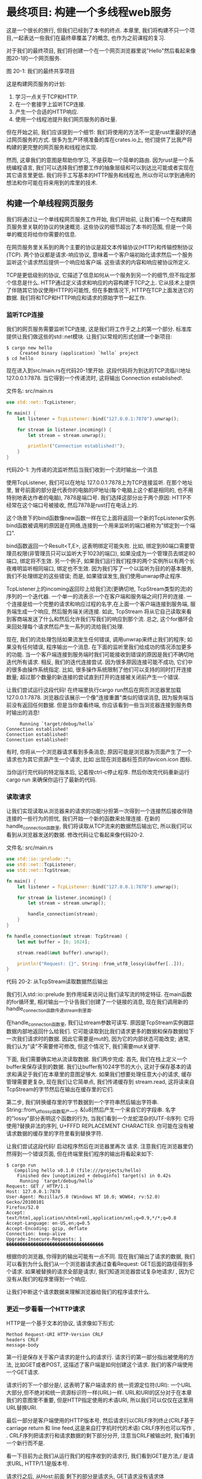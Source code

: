 * 最终项目: 构建一个多线程web服务
这是一个很长的旅行, 但我们已经到了本书的终点. 本章里, 我们将构建不只一个项目,一起表达一些我们在最终章覆盖了的概念, 也作为之前课程的复习.

对于我们的最终项目, 我们将创建一个在一个网页浏览器里说"Hello"然后看起来像图20-1的一个网页服务.

[[https://doc.rust-lang.org/book/img/trpl20-01.png]]
图 20-1: 我们的最终共享项目

这是构建网页服务的计划:
1. 学习一点关于TCP和HTTP.
2. 在一个套接字上监听TCP连接.
3. 产生一个合适的HTTP响应.
4. 使用一个线程池提升我们网页服务的吞吐量.
   
但在开始之前, 我们应该提到一个细节: 我们将使用的方法不一定是rust里最好的通过网页服务的方式. 很多为生产环境准备的库在crates.io上, 他们提供了比我产将构建的更完整的网页服务和线程池实现.

然而, 这章我们的意图是帮助你学习, 不是获取一个简单的路由. 因为rust是一个系统编程语言, 我们可以选择我们想要工作的抽象层级和可以到达比可能或者实现在其它语言里更低. 我们将手工写基本的HTTP服务和线程池, 所以你可以学到通用的想法和你可能在将来用到的库里的技术.

** 构建一个单线程网页服务
我们将通过让一个单线程网页服务工作开始, 我们开始前, 让我们看一个在构建网页服务里关联的协议的快速概览. 这些协议的细节超出了本书的范围, 但是一个简单的概览将给你你需要的信息.

在网页服务里关系到的两个主要的协议是超文本传输协议(HTTP)和传输控制协议(TCP). 两个协议都是请求-响应协议, 意味着一个客户端初始化请求然后一个服务监听这个请求然后提供一个响应给客户端. 这些请求的内容和响应被协议所定义.

TCP是更低级别的协议, 它描述了信息如何从一个服务到另一个的细节,但不指定那个信息是什么. HTTP通过定义请求和响应的内容构建于TCP之上. 它从技术上提供了伴随其它协议使用HTTP的可能性, 但在多数情况下, HTTP在TCP上面发送它的数据. 我们将和TCP和HTTP响应和请求的原始字节一起工作.

*** 监听TCP连接
我们的网页服务需要监听TCP连接, 这是我们将工作于之上的第一个部分. 标准库提供让我们做这些的std::net模块. 让我们以常规的形式创建一个新项目:
#+begin_src shell
$ cargo new hello
     Created binary (application) `hello` project
$ cd hello
#+end_src

现在进入到src/main.rs在代码20-1里开始. 这段代码将为到达的TCP流临川地址 127.0.0.1:7878. 当它得到一个传递流时, 这将输出 Connection established!.

文件名: src/main.rs
#+begin_src rust
use std::net::TcpListener;

fn main() {
    let listener = TcpListener::bind("127.0.0.1:7878").unwrap();

    for stream in listener.incoming() {
        let stream = stream.unwrap();

        println!("Connection established!");
    }
}
#+end_src
代码20-1: 为传递的流监听然后当我们收到一个流时输出一个消息

使用TcpListener, 我们可以在地址 127.0.0.1:7878上为TCP连接监听. 在那个地址里, 冒号前面的部分是代表你的电脑的IP地址(每个电脑上这个都是相同的, 也不用特别地表达作者的电脑), 7878是端口号. 我们选择这部分出于两个原因: HTTP不经常在这个端口号被接收, 然后7878是rust打在电话上的.

这个场景下的bind函数像new函数一样在它上面将返回一个新的TcpListener实例. bind函数被调用的原因是在网络,连接到一个用来监听的端口被称为"绑定到一个端口".

bind函数返回一个Result<T,E>, 这表明绑定可能失败. 比如, 绑定到80端口需要管理员权限(非管理员只可以监听大于1023的端口), 如果没成为一个管理员去绑定80端口, 绑定将不生效. 另一个例子, 如果我们运行我们程序的两个实例所以有两个长夜难明监听相同端口, 绑定也不生效. 因为我们写了一个以监听为目的的基本服务, 我们不处理绑定的这些错误; 而是, 如果错误发生,我们使用unwrap停止程序.

TcpListener上的incoming返回珍上给我们流(更确切地, TcpStream类型的流)的序列的一个迭代器. 一个单一的流表示一个在客户端和服务端之间打开的连接. 一个连接是给一个完整的请求和响应过程的名字,在上面一个客户端连接到服务端, 服务端生成一个响应, 然后服务端关闭连接. 如此, TcpStream 将从它自己读取来看到客商端发送了什么和然后允许我们写我们的响应到那个流. 总之, 这个for循环会来回处理每个请求然后产生一系列的流给我们处理.

现在, 我们的流处理包括如果流发生任何错误, 调用unwrap来终止我们的程序; 如果没有任何错误, 程序输出一个消息. 在下面的监听里我们给成功的情况添加更多的功能. 当一个客户端连接到服务端时我们可能接收到错误的原因是我们不确切地迭代所有请求. 相反, 我们的迭代连接尝试. 因为很多原因连接可能不成功, 它们中的很多由操作系统指定. 比如, 很多操作系统限制了他们可以支持的同时打开连接数量; 超过那个数量的新连接的尝试直到打开的连接被关闭前产生一个错误.

让我们尝试运行这段代码! 在终端里执行cargo run然后在网页浏览器里加载 127.0.0.1:7878. 浏览器应该展示一个像"连接重置"类似的错误消息, 因为服务端当前没有返回任何数据. 但是当你查看终端, 你应该看到一些当浏览器连接到服务商时输出的消息!
#+begin_src
     Running `target/debug/hello`
Connection established!
Connection established!
Connection established!
#+end_src

有时, 你将从一个浏览器请求看到多条消息; 原因可能是浏览器为页面产生了一个请求也为其它资源产生一个请求, 比如 出现在浏览器标签页的favicon.icon 图标.

当你运行完代码的特定版本后, 记着按ctrl-c停止程序. 然后你改完代码重新运行 cargo run 来确保你运行了最新的代码.

*** 读取请求
让我们实现读取从浏览器来的请求的功能!分担第一次得到一个连接然后接收伴随连接的一些行为的担忧, 我们开始一个新的函数来处理连接. 在新的handle_connection函数里, 我们将读取从TCP流来的数据然后输出它, 所以我们可以看到从浏览器发送的数据. 修改代码让它看起来像代码20-2.

文件名: src/main.rs
#+begin_src rust
use std::io::prelude::*;
use std::net::TcpListener;
use std::net::TcpStream;

fn main() {
    let listener = TcpListener::bind("127.0.0.1:7878").unwrap();

    for stream in listener.incoming() {
        let stream = stream.unwrap();

        handle_connection(stream);
    }
}

fn handle_connection(mut stream: TcpStream) {
    let mut buffer = [0; 1024];

    stream.read(&mut buffer).unwrap();

    println!("Request: {}", String::from_utf8_lossy(&buffer[..]));
}
#+end_src
代码 20-2: 从TcpStream读取数据然后输出

我们引入std::io::prelude 到作用域来访问让我们读写流的特定特征. 在main函数的for循环里, 相对输出一个讣告我们创建了一个链接的消息, 现在我们调用新的handle_connection函数传递stream到里面.

在handle_connection函数里, 我们让stream参数可读写. 原因是TcpStream实例跟踪数据内部地返回什么给我们. 它可能读取到比我们请求更多的数据和保存数据给下一次我们请求时的数据. 因此它需要是mut的, 因为它的内部状态可能改变; 通常, 我们认为"读"不需要修可修改, 但这个情况下, 我们需要mut关键字.

下面, 我们需要确实地从流读取数据. 我们两步完成: 首先, 我们在栈上定义一个buffer来保存读到的数据. 我们让buffer有1024字节的大小, 这对于保存基本的请求和满足于我们在本章里的意图足够大. 如果我们想要处理任意大小的请求, 缓存管理需要更复杂, 现在我们让它简单点, 我们传递缓存到 stream.read, 这将读来自TcpStream的字节然后在输出在缓存里的它们.

第二步, 我们转换缓存里的字节数据到一个字符串然后输出字符串. String::from_utf_lossy函数萄产一个 &[u8]然后产生一个来自它的字段串. 名字的"lossy"部分表明这个函数的行为, 当我们看到一个龙蛇混杂的UTF-8序列: 它将使用?替换非法的序列, U+FFFD REPLACEMENT CHARACTER. 你可能在没有被请求数据的缓存里的字符里看到替换字符.

让我们尝试这段代码! 启动程序然后在浏览器里再次 请求. 注意我们在浏览器里仍然得到一个错误页面, 但在终端里我们程序的输出将看起来如下:

#+begin_src shell
$ cargo run
   Compiling hello v0.1.0 (file:///projects/hello)
    Finished dev [unoptimized + debuginfo] target(s) in 0.42s
     Running `target/debug/hello`
Request: GET / HTTP/1.1
Host: 127.0.0.1:7878
User-Agent: Mozilla/5.0 (Windows NT 10.0; WOW64; rv:52.0) Gecko/20100101
Firefox/52.0
Accept: text/html,application/xhtml+xml,application/xml;q=0.9,*/*;q=0.8
Accept-Language: en-US,en;q=0.5
Accept-Encoding: gzip, deflate
Connection: keep-alive
Upgrade-Insecure-Requests: 1
������������������������������������
#+end_src

根据你的浏览器, 你得到的输出可能有一点不同. 现在我们输出了请求的数据, 我们可以看到为什么我们从一个浏览器请求通过查看Request: GET后面的路径得到多个请求. 如果被替换的请求全部是请求/, 我们知道浏览器尝试复杂地请求/ , 因为它没有从我们的程序里得到一个响应.

让我们中断这个请求数据来理解浏览器给我们的程序请求什么.

*** 更近一步看看一个HTTP请求
HTTP是一个基于文本的协议, 请求像如下形式:
#+begin_src
Method Request-URI HTTP-Version CRLF
headers CRLF
message-body
#+end_src

第一行是保存关于客户请求的是什么的请求行. 请求行的第一部分指出被使用的方法, 比如GET或者POST, 这描述了客户端是如何创建这个请求. 我们的客户端使用一个GET请求.

请求行的下一个部分是/, 这表明了客户端请求的 统一资源定位符(URI): 一个URL大部分,但不绝对和统一资源标识符一样(URL)一样. URL和URI的区分对于在本章我们的意图里不重要, 但是HTTP指定使用的术语URI, 所以我们可以仅仅在这里用URL替换URI.

最后一部分是客户端使用的HTTP版本号, 然后请求行以CRLF序列终止(CRLF基于carriage return 和 line feed,这是来自打字机时代的术语) CRLF序列也可以写作 \r\n, \r是一个回车然后\n是一个换行. CRLF序列把请求行和请求数据的剩下部分分开, 注意当CRLF被输出时, 我们看到一个新行而不是\r\n.

看一下目前为止我们从运行我们的程序收到的请求行, 我们看到GET是方法,/ 是请求URL, HTTP/1.1是版本号.

请求行之后, 从Host:前面 剩下的部分是请求头, GET请求没有请求体

尝试从不同浏览器请求或者请求一个不同的地址, 比如 127.0.0.1:7878/test, 来看看请求数据如何变化.

现在我们知道了浏览器请求的是什么, 让我们发送一些数据回去!

*** 写一个响应
现在我们将实现在响应里发送数据到客户请求. 响应有如下的格式:
#+begin_src
HTTP-Version Status-Code Reason-Phrase CRLF
headers CRLF
message-body
#+end_src

第一行是包含在响应里使用的HTTP版本, 一个总结请求的结果的数字状态码, 和一个提供状态码的文本描述的短语的状态行. 在CRLF序列后面是所有的响应头, 另外的
CRLF序列和响应体.

这是一个使用HTTP版本1.1 和200状态码, OK原因短语,没有响应头也没有响应体的示例响应.:
#+begin_src
HTTP/1.1 200 OK\r\n\r\n
#+end_src

状态码200是标准成功响应. 文本是最小化的HTTP响应. 让我们把这个作为我们的来自handle_connection函数的成功响应写到流里面, 移除了输出请求o发所的println! 然后替换为在代码2-03里的代码.

文件名: src/main.rs
#+begin_src rust
use std::io::prelude::*;
use std::net::TcpListener;
use std::net::TcpStream;

fn main() {
    let listener = TcpListener::bind("127.0.0.1:7878").unwrap();

    for stream in listener.incoming() {
        let stream = stream.unwrap();

        handle_connection(stream);
    }
}

fn handle_connection(mut stream: TcpStream) {
    let mut buffer = [0; 1024];

    stream.read(&mut buffer).unwrap();

    let response = "HTTP/1.1 200 OK\r\n\r\n";

    stream.write(response.as_bytes()).unwrap();
    stream.flush().unwrap();
}
#+end_src
代码 20-3: 写一个简单的成功HTTP响应到流

第一行定义保存成功消息数据的response变量. 然后我们调用response上的as_bytes转化字符串数据为字节. stream上的write方法接收一个&[u8]然后直接地发送这些字节到连接.

因为write操作可能失败, 我人产使用像之前一样的任何错误上的unwrap. 在一个真实的应用里, 你应该在这里添加错误处理. 最终, flush将等待和阻止程序继续, 至到所有字节被写入连接; TcpStream 包含一个内部的缓存来最小化调用到操作系统里.

有了这些修改, 让我们运行我们的代码, 然后生成一个讲求. 我们不再输出任何数据到终端, 所以我们将看不到任何从Cargo来的输出. 然后我们在一个网页浏览器里加载 127.0.0.1:7878, 你应该得到一个空白,而不是一个错误. 我们硬编码了请求和响应!

*** 返回真实的HTML
让我们实现功能来返回比空白页更多. 创建一个新文件, hello.html, 在你项目的根目录, 不在src目录. 你可以放任何你想要的HTML; 代码20-4 展示一个可能.

文件名: hello.html
#+begin_src html
<!DOCTYPE html>
<html lang="en">
  <head>
    <meta charset="utf-8">
    <title>Hello!</title>
  </head>
  <body>
    <h1>Hello!</h1>
    <p>Hi from Rust</p>
  </body>
</html>
#+end_src
代码 20-4: 一个简单的HTML文件来在响应里返回

这是一个有标题有一些文本的最小HTML5文档. 当接收到一个请求时从服务端返回这个. 我们将修改handle_connection如代码20-5里来读取HTML文件, 作为响应体添加到响应, 然后发送它.

文件名: src/main.rs
#+begin_src rust
use std::fs;
// --snip--

use std::io::prelude::*;
use std::net::TcpListener;
use std::net::TcpStream;

fn main() {
    let listener = TcpListener::bind("127.0.0.1:7878").unwrap();

    for stream in listener.incoming() {
        let stream = stream.unwrap();

        handle_connection(stream);
    }
}

fn handle_connection(mut stream: TcpStream) {
    let mut buffer = [0; 1024];
    stream.read(&mut buffer).unwrap();

    let contents = fs::read_to_string("hello.html").unwrap();

    let response = format!(
        "HTTP/1.1 200 OK\r\nContent-Length: {}\r\n\r\n{}",
        contents.len(),
        contents
    );

    stream.write(response.as_bytes()).unwrap();
    stream.flush().unwrap();
}
#+end_src
代码 20-5: 发送hello.html的内容作为响应体

我们在顶部添加一行来引入标准库的文件系统模块到作用域. 用来读取文件内容到一个字符串的代码应该看起来相似; 我们在12章里当我们读取一个文件的内容给我们的在12-4里的I/O项目时使用的.

下面, 我们使用 format! 来添加文件内容作为成功响应的主体. 确保一个有效的HTTP响应, 我们添加 COnent-Length头, 它是我们响应体大小的尺寸设置, 这个情况下是hello.html文本的大小.

使用cargo run运行这段代码然后在你的浏览器里加载 127.0.0.1:7878; 你应该看到你的HTML被渲染!

现在, 我们忽略了在buffer里的请求数据然后只无条件地发送回html文件的内容. 意味着如果在你的浏览器里请求127.0.0.1:7878/something-else, 你也将得到相同的HTML响应. 我们的服务非常有限不是大多数网页浏览器做的那样. 我们想根据请求自定义响应然后发送HTML文件给一个形式良好的/ 请求.

*** 验证请求有选择性地响应
现在, 不管客户端请求的是什么我们的网页服务将返回在文件里的HTML. 让我们添加检查t济器正在请求/之后返回HTML文件然后如果浏览器请求其它的返回一个错误的功能. 实现这个, 我们需要修改 handle_connection如代码20-6. 新代码检查接收到的请求内容和我们知道的一个请求是/看起来像什么然后添加if和else块来分别响应.

文件名: src/main.rs
#+begin_src rust
use std::fs;
use std::io::prelude::*;
use std::net::TcpListener;
use std::net::TcpStream;

fn main() {
    let listener = TcpListener::bind("127.0.0.1:7878").unwrap();

    for stream in listener.incoming() {
        let stream = stream.unwrap();

        handle_connection(stream);
    }
}

// --snip--

fn handle_connection(mut stream: TcpStream) {
    let mut buffer = [0; 1024];
    stream.read(&mut buffer).unwrap();

    let get = b"GET / HTTP/1.1\r\n";

    if buffer.starts_with(get) {
        let contents = fs::read_to_string("hello.html").unwrap();

        let response = format!(
            "HTTP/1.1 200 OK\r\nContent-Length: {}\r\n\r\n{}",
            contents.len(),
            contents
        );

        stream.write(response.as_bytes()).unwrap();
        stream.flush().unwrap();
    } else {
        // some other request
    }
}
#+end_src
代码20-6: 匹配请求然后处理请求到/不同于其它的请求

首先, 我们硬编码用来请求的正确数据到get变量. 因为我们读取原始字节到缓存里, 我们通过在内容数据的开头添加一个b""字节语法转化get到一个字节字符串. 然后我们检查buffer是否开始于在get里的字节, 如果是, 我们收到一个格式良好的到/的请求, 这是成功的情况我们在if块里处理, 返回我们的HTML文本的内容.

如果buffer没有以在get里的字节开始, 它意味着我们收到一些其它的请求. 我们将在一个需要返回给所有其它请求的时候添加代码到else块.

运行现在的代码然后请求 127.0.0.1:7878; 你应该得到在 hello.html里的HTML. 如果你请求其它的, 比如 127.0.0.1:7878/something-else,你应该得到一个像当在20-1和20-2里的代码运行看到的那样得到一个连接错误.

现在让我们添加在20-7里的代码到else块来返回一个带有状态码404的响应, 这标志着请求的内容没找到. 我们也将返回一个HTML来渲染一个页面来在浏览器里, 指示响应终结于用户.

文件名: src/main.rs
#+begin_src rust
use std::fs;
use std::io::prelude::*;
use std::net::TcpListener;
use std::net::TcpStream;

fn main() {
    let listener = TcpListener::bind("127.0.0.1:7878").unwrap();

    for stream in listener.incoming() {
        let stream = stream.unwrap();

        handle_connection(stream);
    }
}

fn handle_connection(mut stream: TcpStream) {
    let mut buffer = [0; 1024];
    stream.read(&mut buffer).unwrap();

    let get = b"GET / HTTP/1.1\r\n";

    if buffer.starts_with(get) {
        let contents = fs::read_to_string("hello.html").unwrap();

        let response = format!(
            "HTTP/1.1 200 OK\r\nContent-Length: {}\r\n\r\n{}",
            contents.len(),
            contents
        );

        stream.write(response.as_bytes()).unwrap();
        stream.flush().unwrap();
    // --snip--
    } else {
        let status_line = "HTTP/1.1 404 NOT FOUND";
        let contents = fs::read_to_string("404.html").unwrap();

        let response = format!(
            "{}\r\nContent-Length: {}\r\n\r\n{}",
            status_line,
            contents.len(),
            contents
        );

        stream.write(response.as_bytes()).unwrap();
        stream.flush().unwrap();
    }
}
#+end_src
代码 20-7: 如果请求其它的, 响应状态码 404和一个错误页

这里, 我们的哪个方法一个带有状态码404的状态和原因短语NOT FOUND.响应体将是在文件 404.html里的HTML. 你将需要给错误页创建一个 404.html文件临近hello.html, 再次随意使用你想要的任何HTML或者使用一个在20-8里的示例HTML.

文件名: 404.html
#+begin_src html
<!DOCTYPE html>
<html lang="en">
  <head>
    <meta charset="utf-8">
    <title>Hello!</title>
  </head>
  <body>
    <h1>Oops!</h1>
    <p>Sorry, I don't know what you're asking for.</p>
  </body>
</html>
#+end_src
代码 20-8: 随着404响应发送回去的页面的简单内容

有了这些修改, 再次运行你的服务. 请求 127.0.0.1:7878 应该返回 hello.html的内容, 然后其它的请求, 像127.0.0.1:7078/foo,将返回 404.html里的错误HTML.

*** 一点重构
现在,if和else块有了很多的重复: 他们都读取文件然后写文件的内容到流里. 唯一的不同是状态行和文件名. 把这些不同放到将赋值状态行的值和文件名到变量里的if和else里让代码更加简洁; 然后我们可以无条件地使用这些在代码里的变量来读取文件然后写响应. 代码20-9 展示了替换大的if和else块的结果代码.

文件名: src/main.rs
#+begin_src rust
use std::fs;
use std::io::prelude::*;
use std::net::TcpListener;
use std::net::TcpStream;

fn main() {
    let listener = TcpListener::bind("127.0.0.1:7878").unwrap();

    for stream in listener.incoming() {
        let stream = stream.unwrap();

        handle_connection(stream);
    }
}

// --snip--

fn handle_connection(mut stream: TcpStream) {
    // --snip--

    let mut buffer = [0; 1024];
    stream.read(&mut buffer).unwrap();

    let get = b"GET / HTTP/1.1\r\n";

    let (status_line, filename) = if buffer.starts_with(get) {
        ("HTTP/1.1 200 OK", "hello.html")
    } else {
        ("HTTP/1.1 404 NOT FOUND", "404.html")
    };

    let contents = fs::read_to_string(filename).unwrap();

    let response = format!(
        "{}\r\nContent-Length: {}\r\n\r\n{}",
        status_line,
        contents.len(),
        contents
    );

    stream.write(response.as_bytes()).unwrap();
    stream.flush().unwrap();
}
#+end_src
代码 20-6: 重构if和else块来只包含区别于两种情况的代码

现在 if和else块只在一个元组里给状态行和文件名返回合适的值; 然后我们使用一个在let语句里的模式解构赋值这些变量到 status_line和filename, 就像在18章讨论的.

先前的重复代码布下在if和else块外面和使用statue_line和filename变量. 这让它更容易看到两种情况下的不同, 而且它意味着如果我们想要修改文件如果读和响应写操作如何工作我们只需要一个地y主来修改代码. 在20-9里的代码的行为将和在20-8里的一样.

现在, 通过一个使用一个内容的页面响应一个请求和使用404响应其它请求的rust代码的接近40行里我们有了一个简单的网页服务.

现在, 我们的服务运行在一个章线程里, 意味着它在一个时间只能服务一个请求. 通过模拟相同的慢请求让我们解释那如果可能是一个问题. 然后我们将修正它让我们的服务可以一次处理多个请求.


** 转化我们的单线程服务为多线程服务
现在, 服务将交替地处理每个请求, 意味至到第一个请求处理完它将不处理第二个连接. 如果服务接收到越来越多的请求, 这种执行将越来越不理想. 如果服务接收到一个需要长时间处理的请求, 后面的序列至到长请求完成必须一直等待, 即使新请求可以被很快处理. 这们将需要修正这里, 但首先, 我们将看实际的问题.

*** 在当前的服务实现上模拟一个慢请求
我们将看到在我们当前服务的实现里, 一个缓慢的处理讲求可以如何影响其它请求. 代码20-10 实现了伴随模拟将导致在响应前服务器睡眠5秒的慢响应的一个处理请求的实现.

文件名: src/main.rs
#+begin_src rust
use std::fs;
use std::io::prelude::*;
use std::net::TcpListener;
use std::net::TcpStream;
use std::thread;
use std::time::Duration;
// --snip--

fn main() {
    let listener = TcpListener::bind("127.0.0.1:7878").unwrap();

    for stream in listener.incoming() {
        let stream = stream.unwrap();

        handle_connection(stream);
    }
}

fn handle_connection(mut stream: TcpStream) {
    // --snip--

    let mut buffer = [0; 1024];
    stream.read(&mut buffer).unwrap();

    let get = b"GET / HTTP/1.1\r\n";
    let sleep = b"GET /sleep HTTP/1.1\r\n";

    let (status_line, filename) = if buffer.starts_with(get) {
        ("HTTP/1.1 200 OK", "hello.html")
    } else if buffer.starts_with(sleep) {
        thread::sleep(Duration::from_secs(5));
        ("HTTP/1.1 200 OK", "hello.html")
    } else {
        ("HTTP/1.1 404 NOT FOUND", "404.html")
    };

    // --snip--

    let contents = fs::read_to_string(filename).unwrap();

    let response = format!(
        "{}\r\nContent-Length: {}\r\n\r\n{}",
        status_line,
        contents.len(),
        contents
    );

    stream.write(response.as_bytes()).unwrap();
    stream.flush().unwrap();
}
#+end_src
代码20-10: 通过认识/睡眠和睡眠5秒模拟一个慢请求

这段代码有点乱, 但对于模拟意图足够了. 我们创建了第二个请求 slepp, 我们的服务承认的这些数据, 我们在if块后面添加一个else if来检查请求. 当那个请求被接收到时, 服务将在渲染成功的HTML页面前睡眠5秒.

你可以看到我们的服务是如果的基础: 真实的库将以更简洁的方式处理多个请求的识别!

使用cargo run开始服务, 然后打开两个浏览器窗口: 一个 http:127.0.0.1:7878/ 另一个 http://127.0.0.1:7878/sleep. 如是你进入/ URL 几分钟, 像之前一样, 你将看到它很快响应. 但如果进入 /sleep 然后加载/ , 你将看在加载前到至到sleep睡眠完整的5秒后 / 将等待.

我们可以修改我们的网页浏览器如何工作有多种方式在慢请求的后面来避免更多的后台请求; 我们将实现的一种是线程池.

*** 使用线程池提升吞吐量
一个线程池是等待和准备处理任务的交互线程的组. 当程序接收到一个新的任务, 它分配在池里的一个线程给任务, 然后那个线程处理任务. 当第一个线程在处理的时候,在池里剩下的线程可以用来处理其它进入的任务. 当第一个线程处理完它的任务, 它被返回到空闲线程池里, 准备处理新任务. 一个线程池允许你处理当前的连接, 增加你的服务的吞吐.

我们将限制在池里的线程数量为小一点的数来阻止拒绝服务攻击(Dos); 如果当它进来时我们让我们的程序给每个请求创建一个绪中, 某人通过使用所有服务资源和消磨请求的处理干净,发起1千万个请求到我们的服务将是一场洗劫.

与其无限的线程, 我们将有一个在池里的线程的固定数量. 当请求到来时, 它们将被发送到池里处理. 池将保留一个传入请求的序列. 池里的每个线程将从序列里弹出一个请求, 处理讲求, 然后询问请求其它的请求. 有了这个设计, 我们可以并发处理N个请求, 这里N是线程的数量. 如果每个线程响应一个长运行的请求, 后面的请求可以依然保留在序列里, 但我们增加了前到达那个点我们可以处理的长请求的数量.

这个技术只是提升网页服务的吞吐的很多方式中的一种. 你可能看到的其它方式是 fork/join 模式和单线程  I/O 模型, 如果你对这个主题感兴趣, 你可以读更多关于其它方案然后尝试在rust里实现它们; 有了一个像rust一样的低级别语言, 所有这些选项都可以实现.

我们开始实现一个线程池之前, 让我们讨论使用线程池应该看起来像什么. 当你尝试设计代码, 首先写客户接口有助于你的设计. 写代码的API让它以你想要调用它的方式组织代码; 然后实现在那个结构里的功能而不是实现功能然后设计公共API.

和在12章里的项目里我们如何使用测试驱动开始相似, 在这里,我们将使用编译驱开发. 我们将写调用我们想要的函数的代码, 然后我们将看到来自编译器的错误来决定下面我们将要修改什么来让代码工作.

*** 如果我们可以为每个请求创建一个线程的代码结构
首先, 让我们解释如果它为每个连接创建一个新的线程我们的代码可能看起来像什么. 像之前一样, 因为有潜在的创建一个不限的线程数, 所以这不是我们的最终项目, 但它是一个开始点. 代码20-11展示了让main创建一个新线程来处理每个在for循环里的流的修改.

文件名: src/main.rs
#+begin_src rust
use std::fs;
use std::io::prelude::*;
use std::net::TcpListener;
use std::net::TcpStream;
use std::thread;
use std::time::Duration;

fn main() {
    let listener = TcpListener::bind("127.0.0.1:7878").unwrap();

    for stream in listener.incoming() {
        let stream = stream.unwrap();

        thread::spawn(|| {
            handle_connection(stream);
        });
    }
}

fn handle_connection(mut stream: TcpStream) {
    let mut buffer = [0; 1024];
    stream.read(&mut buffer).unwrap();

    let get = b"GET / HTTP/1.1\r\n";
    let sleep = b"GET /sleep HTTP/1.1\r\n";

    let (status_line, filename) = if buffer.starts_with(get) {
        ("HTTP/1.1 200 OK", "hello.html")
    } else if buffer.starts_with(sleep) {
        thread::sleep(Duration::from_secs(5));
        ("HTTP/1.1 200 OK", "hello.html")
    } else {
        ("HTTP/1.1 404 NOT FOUND", "404.html")
    };

    let contents = fs::read_to_string(filename).unwrap();

    let response = format!(
        "{}\r\nContent-Length: {}\r\n\r\n{}",
        status_line,
        contents.len(),
        contents
    );

    stream.write(response.as_bytes()).unwrap();
    stream.flush().unwrap();
}
#+end_src
代码 20-11: 给每个流创建一个新线程

就像在16章里学到的, thread::spawn 将创建一个新线程然后在新线程里运行在必包里的代码. 如果你运行这段代码然后在你的浏览器里加载 /sleep ,然后在另外的浏览器标签加载 /, 你将确实地看到请求/ 不需要等待 /sleep完成. 但就像我们提到的, 这最终会压倒系统, 因为你没有限制的创建新线程.

*** 为有限的线程数量创造相似的接口
我们想要我们的线程池以一种相似的, 熟悉的方式工作以从线程到线程池切换不需要更大的使用我们API的代码修改. 代码20-12 展示了给我们想使用来代码thread::spawn的ThraedPool结构的假想定义.

文件名: src/main.rs
#+begin_src rust
use std::fs;
use std::io::prelude::*;
use std::net::TcpListener;
use std::net::TcpStream;
use std::thread;
use std::time::Duration;

fn main() {
    let listener = TcpListener::bind("127.0.0.1:7878").unwrap();
    let pool = ThreadPool::new(4);

    for stream in listener.incoming() {
        let stream = stream.unwrap();

        pool.execute(|| {
            handle_connection(stream);
        });
    }
}

fn handle_connection(mut stream: TcpStream) {
    let mut buffer = [0; 1024];
    stream.read(&mut buffer).unwrap();

    let get = b"GET / HTTP/1.1\r\n";
    let sleep = b"GET /sleep HTTP/1.1\r\n";

    let (status_line, filename) = if buffer.starts_with(get) {
        ("HTTP/1.1 200 OK", "hello.html")
    } else if buffer.starts_with(sleep) {
        thread::sleep(Duration::from_secs(5));
        ("HTTP/1.1 200 OK", "hello.html")
    } else {
        ("HTTP/1.1 404 NOT FOUND", "404.html")
    };

    let contents = fs::read_to_string(filename).unwrap();

    let response = format!(
        "{}\r\nContent-Length: {}\r\n\r\n{}",
        status_line,
        contents.len(),
        contents
    );

    stream.write(response.as_bytes()).unwrap();
    stream.flush().unwrap();
}
#+end_src
代码 20-12: 一个理想的 ThreadPool接口

我们使用ThreadPool::new来创建带有可配置的线程数量的新线程池, 在这个情况下. 然后, 在for循环里, pool.execute 有和在它里接收一个线程将为每个流运行的必包的thread::spawn相似的接口. 我们需要实现pool.execute来让它接收必包然后把它给到池里的一个线程来运行. 这段代码将编译不了,但我们将尝试所以编译器可以指导我们如何修正它.

*** 使用编译器驱动开发结构线程池结构体
修改代码20-12到src/main.rs里, 然后让我们使用来自 cargo check的编译器错误驱动我们的开发, 这是我们得到的第一个错误:
#+begin_src shell
$ cargo check
    Checking hello v0.1.0 (file:///projects/hello)
error[E0433]: failed to resolve: use of undeclared type `ThreadPool`
  --> src/main.rs:10:16
   |
10 |     let pool = ThreadPool::new(4);
   |                ^^^^^^^^^^ use of undeclared type `ThreadPool`

For more information about this error, try `rustc --explain E0433`.
error: could not compile `hello` due to previous error
#+end_src

很好! 这个错误告诉我们我们需要一个ThreadPool类型或者模块. 我们的ThreadPool实现将被各种运行我们网页服务所依赖. 所以, 让我们切换到来自二进制库的hello库到库crate来保存我们的ThreadPool实现. 我们修改到普通库以后, 我们也可以 使用线程池使用分开的线程库给我们想要做的每个工作, 不只是给网页请求.

创建一个包含如下的 src/lib.rs, 它是我们现在可以有的ThreadPool结构体的最简单的定义:

文件名: src/lib.rs
#+begin_src rust
pub struct ThreadPool;
#+end_src

然后我们创建一个新的目录, src/bin, 然后移动在src/main.rs里的根库到 src/bin/main.rs, 做这些将让普通库成为在hello 目录里的基础库; 我们也可以通过 cargo run 运行在src/bin/main.rs里的二进制, 移动完 main.rs文件以后, 编辑它通过添加如下代码到 src/bin/main.rs里顶部引入普通库然后引入ThreadPool到作用域:

文件名: src/bin/main.rs
#+begin_src rust
use hello::ThreadPool;
use std::fs;
use std::io::prelude::*;
use std::net::TcpListener;
use std::net::TcpStream;
use std::thread;
use std::time::Duration;

fn main() {
    let listener = TcpListener::bind("127.0.0.1:7878").unwrap();
    let pool = ThreadPool::new(4);

    for stream in listener.incoming() {
        let stream = stream.unwrap();

        pool.execute(|| {
            handle_connection(stream);
        });
    }
}

fn handle_connection(mut stream: TcpStream) {
    let mut buffer = [0; 1024];
    stream.read(&mut buffer).unwrap();

    let get = b"GET / HTTP/1.1\r\n";
    let sleep = b"GET /sleep HTTP/1.1\r\n";

    let (status_line, filename) = if buffer.starts_with(get) {
        ("HTTP/1.1 200 OK", "hello.html")
    } else if buffer.starts_with(sleep) {
        thread::sleep(Duration::from_secs(5));
        ("HTTP/1.1 200 OK", "hello.html")
    } else {
        ("HTTP/1.1 404 NOT FOUND", "404.html")
    };

    let contents = fs::read_to_string(filename).unwrap();

    let response = format!(
        "{}\r\nContent-Length: {}\r\n\r\n{}",
        status_line,
        contents.len(),
        contents
    );

    stream.write(response.as_bytes()).unwrap();
    stream.flush().unwrap();
}
#+end_src

这段代码仍然不工作, 但让我们再次检查来得到我们需要定位的下面错误:
#+begin_src shell
$ cargo check
    Checking hello v0.1.0 (file:///projects/hello)
error[E0599]: no function or associated item named `new` found for struct `ThreadPool` in the current scope
  --> src/bin/main.rs:11:28
   |
11 |     let pool = ThreadPool::new(4);
   |                            ^^^ function or associated item not found in `ThreadPool`

For more information about this error, try `rustc --explain E0599`.
error: could not compile `hello` due to previous error
#+end_src

这个错误指出下面我们需要给ThreadPool创建一个关联函数new. 我们也知道new需要接收可以接收4作为一个参数的一个参数然后应该返回一个ThreadPool实例. 让我们实现将有这些特征的最简单的newo孟尝君:

文件名: src/lib.rs
#+begin_src rust
pub struct ThreadPool;

impl ThreadPool {
    pub fn new(size: usize) -> ThreadPool {
        ThreadPool
    }
}
#+end_src

我们选择 usize作为size参数的类型, 因为我们知道线程的一个负数量不产生任何作用. 我们也知道我们瘵使用4作为在线程集合里的元素的数量, 这是usize类型可以提供的, 就像我们在第3章的"数字类型"里讨论的.

让我们再次检查代码:
#+begin_src shell
$ cargo check
    Checking hello v0.1.0 (file:///projects/hello)
error[E0599]: no method named `execute` found for struct `ThreadPool` in the current scope
  --> src/bin/main.rs:16:14
   |
16 |         pool.execute(|| {
   |              ^^^^^^^ method not found in `ThreadPool`

For more information about this error, try `rustc --explain E0599`.
error: could not compile `hello` due to previous error
#+end_src

现在发生错误是因为我们没有TreadPool上的execute方法, 回顾"给有限数量的线程创建相似的接口"章里, 我们讨论过我们的线程池应该有一个和 thread::spawn相似的接口. 另外, 我们将实现execute函数来让它接收它给定的必包然后给它一个池里空闲的线程来运行.

我们将定义ThreadPool上的execute方法来接收一个必包作为参数. 回顾第13章里的"使用泛型参数和Fn特征保存必包"节, 我们可以通过使用三个不同的特征接收必包作为参数: Fn,FnMut,FnOnce. 我们需要决定在这里用哪种必包. 我们知道我们将和标准库的thread::spawn的实现类似终止于做一些事情, 所以我们可以看到在它的参数上 thread::spawn的参数有什么样的界限. 文档展示给我们如下:
#+begin_src rust
pub fn spawn<F, T>(f: F) -> JoinHandle<T>
    where
        F: FnOnce() -> T,
        F: Send + 'static,
        T: Send + 'static,
#+end_src

F类型参数是我们这里提到的一个; T类型参数关联到返回值, 然后我们不关心它. 我们可以看到spawn使用FnOnce作为F上的特征边界. 这可能是我们也想要的, 因为我们最终传递我们在execute里得到的参数到spawn. 我们可以更加确信FnOnce是我们想要使用的特征, 因为运行一个请求的线程将只执行那个请求的必包一次, 这匹配FnOne里的Once.

F类型参数也有特征边界Send和生命周期 'static, 在如下场景下使用: 我们需要Send 转化的必包从一个线程到另一个和 'static, 因为我们不知道线程将需要多长时间执行. 让我们创建一个接收伴随这些边界的F类型的泛型参数的ThreadPool上的execute方法:

文件名: src/lib.rs
#+begin_src rust
pub struct ThreadPool;

impl ThreadPool {
    // --snip--
    pub fn new(size: usize) -> ThreadPool {
        ThreadPool
    }

    pub fn execute<F>(&self, f: F)
    where
        F: FnOnce() + Send + 'static,
    {
    }
}
#+end_src

我们仍然在 FnOnce后面使用(), 因为FnOnce表达一个不接收参数然后返回单元类型()的必包. 就像函数定义一样, 返回类型可以从签名里省略, 但即使如果我们没有参数, 我们仍然需要小括号.

再次, 这是最简单的execute方法的实现: 它不做任何事情,但我们只尝试让我们的代码编译. 让我们再次检查:
#+begin_src shell
$ cargo check
    Checking hello v0.1.0 (file:///projects/hello)
    Finished dev [unoptimized + debuginfo] target(s) in 0.24s
#+end_src

它编译了! 但注意如果我们尝试 cargo run然后在浏览器里了一个请求, 你将在浏览器里看到错误, 我们在本章开始看到的一样的. 我们的库还不实际调用传入execute的必包!

#+begin_quote
注意: 关于带有严格编译器的你可能听过的说法, 比如 Haskell和rust是"如果代码编译了, 它就可以工作", 但这个说法不是完整的正确. 我们的项目编译了, 但它绝对啥也不做! 如果我们构建一个真实的, 完整的项目, 至到测试检查代码编译和有我们想要的行为, 这将是一个开始的好时候.
#+end_quote

*** 在new里验证线程的数量
我们没有对new和execute的参数做任何事情, 让我们用我们想要的行为实现这些函数的主体. 开始前, 让我们思考一下new. 先前我们给size参数选择了一个无符号类型, 因为有一个负的线程数的池子没有意义. 然而, 0线程的池子也没有意义, 0也是一个完全付清的usize. 我们将添加代码来检查我们返回一个ThreadPool实例前size大于0, 如果它接收到一个0使用assert!宏让程序恐慌, 如代码20-13.

文件名: src/lib.rs
#+begin_src rust
pub struct ThreadPool;

impl ThreadPool {
    /// Create a new ThreadPool.
    ///
    /// The size is the number of threads in the pool.
    ///
    /// # Panics
    ///
    /// The `new` function will panic if the size is zero.
    pub fn new(size: usize) -> ThreadPool {
        assert!(size > 0);

        ThreadPool
    }

    // --snip--

    pub fn execute<F>(&self, f: F)
    where
        F: FnOnce() + Send + 'static,
    {
    }
}
#+end_src
代码 20-13: 如果size是0 实现ThreadPool::new 恐慌

我们使用文档注释给我们的ThreadPool添加一些文档. 注意通过添加在我们函数恐慌的情况外调用的一个段, 像在14章里讨论过的我们遵守良好的文档实践. 尝试运行 cargo doc --open 然后点击 ThradPool结构体来看给new生成的文档看起来像什么!

我们将让new返回一个像我们在代码12-9里的I/O项目里做的一样返回一个Result, 而不是像我们在这里做的添加assert!宏. 但我们决定在这种尝试创建一个没有任何线程的线程池的情况下应该产生一个不可恢复的错误. 如果你觉得有歧义, 尝试写一个有如下编译的new版本来比较两个版本:
#+begin_src rust
pub fn new(size: usize) -> Result<ThreadPool, PoolCreationError> {
#+end_src

*** 创建空间来保存线程
现在我们有一种知道我们有一个有效的线程的数量的方法来保存线程到池里, 我们可以创建这些线程然后在返回它之前保存他们进ThradPool结构体里. 但我们如何"存储"一个线程? 让我们从另一个视角看 thread::spawn的签名:
#+begin_src rust
pub fn spawn<F, T>(f: F) -> JoinHandle<T>
    where
        F: FnOnce() -> T,
        F: Send + 'static,
        T: Send + 'static,
#+end_src

spawn函数返回JoinHandle<T>, 这里的T是必包返回的类型. 让我们尝试也使用JoinHandle然后看发生了什么. 在我们的场景里, 我们将传入线程的必包将处理连接不返回任何东西, 所以T将是单元类型().

在20-14里的代码将编译,但也不创建任何线程. 我们修改ThraadPool的定义来保存一个 thread::JoinHandle<()>实例的向量, 使用size容量初始化的向量, 设置将运行一些代码来创建线程的for循环, 然后返回一个包含它们的ThreadPool实现.

文件名: src/lib.rs
#+begin_src rust
use std::thread;

pub struct ThreadPool {
    threads: Vec<thread::JoinHandle<()>>,
}

impl ThreadPool {
    // --snip--
    /// Create a new ThreadPool.
    ///
    /// The size is the number of threads in the pool.
    ///
    /// # Panics
    ///
    /// The `new` function will panic if the size is zero.
    pub fn new(size: usize) -> ThreadPool {
        assert!(size > 0);

        let mut threads = Vec::with_capacity(size);

        for _ in 0..size {
            // create some threads and store them in the vector
        }

        ThreadPool { threads }
    }

    // --snip--

    pub fn execute<F>(&self, f: F)
    where
        F: FnOnce() + Send + 'static,
    {
    }
}
#+end_src
代码 20-14: 给ThreadPool创建一个向量来保存线程

我们在普通库引入std::thread到作用域, 我们使用thread::JoinHandle作为在ThreadPool里的向量的远程的类型.

一旦收到一个有效的大小, 我们的ThreadPool创建一个可以保存size个元素的新向量. 我们不 使用在本书里的with_capacity函数, 这执行有Vec::new相同的任务, 但有一个重要的区别: 它在向量里预分配空间. 因为我们知道我们需要在向量里保存size个元素, 做这些先前的分配比使用Vec::new稍微更有效, 当元素被插入的时候这修改自己的大小.

当你再次运行 cargo check, 你将得到更多的警告, 但它将成功.

*** 负责从ThreadPool发送代码到Thread的工作结构体
我们去掉在代码20-14里的for循环关于线程创建的注释. 这里, 我们将看一下我们实际上是如何创建线程. 标准库提供thread::spawn作来为一种创建线程的方式, 和thread::spawn期望得到一些他线在线程被创建时应该立即执行的代码. 然而, 在我们的情况下, 我们想要创建线程然后让他们等待我们之后发送的代码. 标准库的线程的实现不包括这样做的任何方式; 我们必须手动实现它.

我们通过引入一个在ThreadPool和我们将管理这个新的行为的线程之间的结构体实现这种行为. 我们称这个数据结构为Worker, 这是在池的实现里的通常术语. 想象一下在餐馆里的厨房工作的人们: 至到有客人进来工人一直等待, 然后他们负责接收这些订单然后满足它他.

我们将保存Worker结构体的实现,而不是保存一个在线程池里的JoinHandle<()>. 然后我们将实现一个将接收代码的必包上的Worker的方法来运行然后发送它到已经运行的线程里来运行. 我们也给每个工人一个Id, 所以当我们记录日志或者调试时,我们可以线程池里的不同工人间区别他们.

当我们创建一个ThreadPool让我们生成一下随后发生了什么的修改. 在我们有了用这种方式设置的Worker以后我们将实现发送必包到线程里的代码:
1. 定义一个保存id和JoinHandle<()>的Worker结构体.
2. 修改 ThreadPool来保存Worker实例的向量
3. 定义接收参数然后返回一个保存id和使用一个空必包创建的线程Worker实例的 Worker::new 函数
4. 在 Thread::new里, 使用for循环计数来生成一个id, 创建一个有那个id的Worker, 然后保存工人到 向量里

如果你为挑战做好了准备, 在看20-15里的代码前,尝试用你自己的方式尝试实例这些修改.

准备好了吗? 这是这是生成阶段性修改的一种方式的代码20-15.

文件名: src/lib.rs
#+begin_src rust
std::thread;

pub struct ThreadPool {
    workers: Vec<Worker>,
}

impl ThreadPool {
    // --snip--
    /// Create a new ThreadPool.
    ///
    /// The size is the number of threads in the pool.
    ///
    /// # Panics
    ///
    /// The `new` function will panic if the size is zero.
    pub fn new(size: usize) -> ThreadPool {
        assert!(size > 0);

        let mut workers = Vec::with_capacity(size);

        for id in 0..size {
            workers.push(Worker::new(id));
        }

        ThreadPool { workers }
    }
    // --snip--

    pub fn execute<F>(&self, f: F)
    where
        F: FnOnce() + Send + 'static,
    {
    }
}

struct Worker {
    id: usize,
    thread: thread::JoinHandle<()>,
}

impl Worker {
    fn new(id: usize) -> Worker {
        let thread = thread::spawn(|| {});

        Worker { id, thread }
    }
}
#+end_src
代码 20-15: 修改ThreadPool来保存Worker实例, 而不是直接保存线程

我们修改在ThreadPool上的字段的名字threads为 workers, 因为它现在保存Worker实例而不是JoinHandler<()>实例. 我们使用for循环里的计数作为给Worker::new的参数, 然后我们保存每个新的Worker到叫workers的向量里.

内部代码(比如 src/bin.main.rs里我们的服务端)不需要知道关于使用ThreadPool里的Worker结构体里的实现细节, 所以我们可以让 Worker结构体和它的 new 函数私有, Worker::new函数使用我们给它的id然后保存一个被使用一个空必包创建创建一个新线程的 JoinHandle<()>实例.

这段代码将编译然后将保存我们叙在ThreadPool::new的参数指定的Wroker实例的数量. 但我们仍然不处理我们在execute得到的必包. 让我们看一下接下来延长做.

*** 通过管道发送请求到线程
现在我们将处理给定到 thread::spawn里的t怦然必包绝对不做任何事情的问题. 当前, 我们得到我们想要在execute方法里执行的必包. 但当我们在ThreadPool创建的时候创建每个Worker时, 我们需要给 thread::spawn一个必包来运行.

我们想要我们刚刚创建的Worker结构体得从一个在ThreadPool里的队列上到代码运行然后发送那段代码到它的线程来运行.

在16章, 你学了关于管道--线程间联系的简单方式--这种情况下将完美适合. 我们将使用一个管道给函数作为任务的队列, 然后服务execute将从ThreadPool发送一个任务到Worker实例, 这将发送任务到它的线程, 这是计划:
1. ThreadPool将创建一个管道然后保存到管道的发送端.
2. 每个 Worker将保存到管道的接收端.
3. 我们将创建一个将保存我们想要发送到管道的必包的新Job结构体.
4. execute方法发送它想要执行的任务到管道的发送端.
5. 在它的线程里, Worker将循环它的管道的接收端然后它接收到的任何任务的必包
让我们开始创建一个在ThreadPool::new里的管道然后保存发送端到ThreadPool实例里, 如代码20-16. 现在Job结构体不保存任何东西,但将是我们发送到管道里元素的类型.

文件名: src/lib.rs
#+begin_src rust
use std::thread;
// --snip--
use std::sync::mpsc;

pub struct ThreadPool {
    workers: Vec<Worker>,
    sender: mpsc::Sender<Job>,
}

struct Job;

impl ThreadPool {
    // --snip--
    /// Create a new ThreadPool.
    ///
    /// The size is the number of threads in the pool.
    ///
    /// # Panics
    ///
    /// The `new` function will panic if the size is zero.
    pub fn new(size: usize) -> ThreadPool {
        assert!(size > 0);

        let (sender, receiver) = mpsc::channel();

        let mut workers = Vec::with_capacity(size);

        for id in 0..size {
            workers.push(Worker::new(id));
        }

        ThreadPool { workers, sender }
    }
    // --snip--

    pub fn execute<F>(&self, f: F)
    where
        F: FnOnce() + Send + 'static,
    {
    }
}

struct Worker {
    id: usize,
    thread: thread::JoinHandle<()>,
}

impl Worker {
    fn new(id: usize) -> Worker {
        let thread = thread::spawn(|| {});

        Worker { id, thread }
    }
}
#+end_src
代码 20-16: 修改ThreadPool来保存发送Job实现的管道的发送端

在 ThreadPool::new里, 我们创建我们新的管道然后让管道保存发送端. 这将成功编译, 也有一些警告.

让我们尝试发送一个管道的接收端到每个工人里, 就像线程池创建管道一样. 我们知道我们想要使用工人创建的接收端, 所以我们将引用必包里的reciver参数. 在20-17里的代码还不能完整编译.

文件名: src/lib.rs
#+begin_src rust
use std::sync::mpsc;
use std::thread;

pub struct ThreadPool {
    workers: Vec<Worker>,
    sender: mpsc::Sender<Job>,
}

struct Job;

impl ThreadPool {
    // --snip--
    /// Create a new ThreadPool.
    ///
    /// The size is the number of threads in the pool.
    ///
    /// # Panics
    ///
    /// The `new` function will panic if the size is zero.
    pub fn new(size: usize) -> ThreadPool {
        assert!(size > 0);

        let (sender, receiver) = mpsc::channel();

        let mut workers = Vec::with_capacity(size);

        for id in 0..size {
            workers.push(Worker::new(id, receiver));
        }

        ThreadPool { workers, sender }
    }
    // --snip--

    pub fn execute<F>(&self, f: F)
    where
        F: FnOnce() + Send + 'static,
    {
    }
}

// --snip--


struct Worker {
    id: usize,
    thread: thread::JoinHandle<()>,
}

impl Worker {
    fn new(id: usize, receiver: mpsc::Receiver<Job>) -> Worker {
        let thread = thread::spawn(|| {
            receiver;
        });

        Worker { id, thread }
    }
}
#+end_src
代码 20-17: 传递管道的接收端到工人里

我们做了一些小的直接的修改: 我们传递管道的接收端到Worker::new, 然后我们在必包里使用它.

当我们尝试检查这段代码, 我们得到这个错误:
#+begin_src shell
$ cargo check
    Checking hello v0.1.0 (file:///projects/hello)
error[E0382]: use of moved value: `receiver`
  --> src/lib.rs:27:42
   |
22 |         let (sender, receiver) = mpsc::channel();
   |                      -------- move occurs because `receiver` has type `std::sync::mpsc::Receiver<Job>`, which does not implement the `Copy` trait
...
27 |             workers.push(Worker::new(id, receiver));
   |                                          ^^^^^^^^ value moved here, in previous iteration of loop

For more information about this error, try `rustc --explain E0382`.
error: could not compile `hello` due to previous error
#+end_src

代码尝试传递receiver到多个Worker实例. 这不行, 就像从16章里的回顾: rust提供的管道的实现是多产生者, 单消耗者. 这意味着我们不能只克隆管道的消耗终端来解决修正这段代码. 即使我们做了, 那也不是我们想要使用的技术; 相反地, 我们想要在所有工作里共享单个receiver跨线程分发任务.

另外, 从管道队列里取出一个任务涉及到可修改的receiver, 所以线程需要一个安全的方式来共享和修改receiver; 否则, 我们可能触及竞争条件(在16章里提到的).

回顾在16章里讨论的线程安全智能指针: 跨线程共享所有权有权然后允许线程修改值, 我们需要使用 Arc<Mutex<T>>. Arc类型让多个工人拥有接收者, Mutext将确保在一个时间点只有一个工人得到从reciver来的任务. 代码20-18展示了我们需要做的修改.

文件名: src/lib.rs
#+begin_src rust
use std::sync::mpsc;
use std::thread;
use std::sync::Arc;
use std::sync::Mutex;
// --snip--

pub struct ThreadPool {
    workers: Vec<Worker>,
    sender: mpsc::Sender<Job>,
}

struct Job;

impl ThreadPool {
    // --snip--
    /// Create a new ThreadPool.
    ///
    /// The size is the number of threads in the pool.
    ///
    /// # Panics
    ///
    /// The `new` function will panic if the size is zero.
    pub fn new(size: usize) -> ThreadPool {
        assert!(size > 0);

        let (sender, receiver) = mpsc::channel();

        let receiver = Arc::new(Mutex::new(receiver));

        let mut workers = Vec::with_capacity(size);

        for id in 0..size {
            workers.push(Worker::new(id, Arc::clone(&receiver)));
        }

        ThreadPool { workers, sender }
    }

    // --snip--

    pub fn execute<F>(&self, f: F)
    where
        F: FnOnce() + Send + 'static,
    {
    }
}

// --snip--

struct Worker {
    id: usize,
    thread: thread::JoinHandle<()>,
}

impl Worker {
    fn new(id: usize, receiver: Arc<Mutex<mpsc::Receiver<Job>>>) -> Worker {
        // --snip--
        let thread = thread::spawn(|| {
            receiver;
        });

        Worker { id, thread }
    }
}
#+end_src
代码 20-18: 使用Arc和Mutext在工人间共享管道的接收端

在 ThreadPool::new里, 我们把管道的接收端放到Arc和Mutex里. 对于每个新的工人, 我们克隆Arc来增加引用计数, 所以工人可以共享接收终端的所有权.

有了这些修改, 代码编译了! 我们到这里了!

*** 实现execute方法
让我们最终实现ThreadPool上的execute方法. 我们也修改从一个结构体来的Job到保存execute接收必包的特征对象的类型别名. 就像我们在第19章里的"使用类型别名创建类型引用"部分讨论过的一样, 类型别名允许我们让长类型短一点. 看一下代码20-19.

文件名: src/lib.rs
#+begin_src rust
use std::sync::mpsc;
use std::sync::Arc;
use std::sync::Mutex;
use std::thread;

pub struct ThreadPool {
    workers: Vec<Worker>,
    sender: mpsc::Sender<Job>,
}

// --snip--

type Job = Box<dyn FnOnce() + Send + 'static>;

impl ThreadPool {
    // --snip--
    /// Create a new ThreadPool.
    ///
    /// The size is the number of threads in the pool.
    ///
    /// # Panics
    ///
    /// The `new` function will panic if the size is zero.
    pub fn new(size: usize) -> ThreadPool {
        assert!(size > 0);

        let (sender, receiver) = mpsc::channel();

        let receiver = Arc::new(Mutex::new(receiver));

        let mut workers = Vec::with_capacity(size);

        for id in 0..size {
            workers.push(Worker::new(id, Arc::clone(&receiver)));
        }

        ThreadPool { workers, sender }
    }

    pub fn execute<F>(&self, f: F)
    where
        F: FnOnce() + Send + 'static,
    {
        let job = Box::new(f);

        self.sender.send(job).unwrap();
    }
}

// --snip--

struct Worker {
    id: usize,
    thread: thread::JoinHandle<()>,
}

impl Worker {
    fn new(id: usize, receiver: Arc<Mutex<mpsc::Receiver<Job>>>) -> Worker {
        let thread = thread::spawn(|| {
            receiver;
        });

        Worker { id, thread }
    }
}
#+end_src
代码 20-19: 给一个保存每个必包的Box创建一个Job类型别名然后发送任务到管道里

使用我们在execute里的得到的必包创建一个新的Job实例以后, 我们发送那个任务到管道的发送端. 我们调用send的unwrap来处理发送失败的情形. 这可能发生, 如果,比如, 我们停止所有从执行状态来的线程, 意味着接收端停止接收新消息. 那时, 我们不能停止我们的线程执行: 我们的线程将和线程池一样长的时间执行. 我们使用unwrap的原因是我们知道这个错误不可能发生, 但编译器不知道.

但我们还没有完全做完! 在工人里, 我们的必包被发送到只引用管道接收端的 thread::spawn. 相反的, 我们需要必包永远循环, 当它得到一个任务的时候, 给一个任务请求管道的接收端然后运行任务. 让我们修改在20-20里的代码到Worker::new.

文件名: src/lib.rs
#+begin_src rust
use std::sync::mpsc;
use std::sync::Arc;
use std::sync::Mutex;
use std::thread;

pub struct ThreadPool {
    workers: Vec<Worker>,
    sender: mpsc::Sender<Job>,
}

type Job = Box<dyn FnOnce() + Send + 'static>;

impl ThreadPool {
    /// Create a new ThreadPool.
    ///
    /// The size is the number of threads in the pool.
    ///
    /// # Panics
    ///
    /// The `new` function will panic if the size is zero.
    pub fn new(size: usize) -> ThreadPool {
        assert!(size > 0);

        let (sender, receiver) = mpsc::channel();

        let receiver = Arc::new(Mutex::new(receiver));

        let mut workers = Vec::with_capacity(size);

        for id in 0..size {
            workers.push(Worker::new(id, Arc::clone(&receiver)));
        }

        ThreadPool { workers, sender }
    }

    pub fn execute<F>(&self, f: F)
    where
        F: FnOnce() + Send + 'static,
    {
        let job = Box::new(f);

        self.sender.send(job).unwrap();
    }
}

struct Worker {
    id: usize,
    thread: thread::JoinHandle<()>,
}

// --snip--

impl Worker {
    fn new(id: usize, receiver: Arc<Mutex<mpsc::Receiver<Job>>>) -> Worker {
        let thread = thread::spawn(move || loop {
            let job = receiver.lock().unwrap().recv().unwrap();

            println!("Worker {} got a job; executing.", id);

            job();
        });

        Worker { id, thread }
    }
}
#+end_src
代码 20-20: 接收然后执行在工作线程里的任务

这里,我们第一次调用receiver上的lock来请求互斥对象, 然后当遇到任何错误时调用unwrap恐慌. 如果互斥对象在被请求状态, 请求一个锁可能失败, 如果一些保存锁还没的释放的其它的线程恐慌了,这就可能发生. 这种情况下, 调用unwrap来让这个线程恐慌是可取的正确做法. 随意修改unwrap为一个带有对你有意义的错误消息的expect.

如果我们获得取互斥对象上的锁, 我们调用recv来接收从管道来的Job, 最终的unwrap也在这里移走任何的错误, 如果线程保存已经关闭的管道的发送端这将发生, ,和如果接收端关闭send函数如何如何Err相似.

对recv块的调用, 所以如果没有任务了, 当前线程将等待一个任务变成可用. Mutex<T>确保在一个时间只有一个Worker尝试请求一个任务.

有了这些小技巧的实现, 我们的线程池处于工作状态! 给它一个 cargo run然后发送一些请求:
#+begin_src shell
$ cargo run
   Compiling hello v0.1.0 (file:///projects/hello)
warning: field is never read: `workers`
 --> src/lib.rs:7:5
  |
7 |     workers: Vec<Worker>,
  |     ^^^^^^^^^^^^^^^^^^^^
  |
  = note: `#[warn(dead_code)]` on by default

warning: field is never read: `id`
  --> src/lib.rs:48:5
   |
48 |     id: usize,
   |     ^^^^^^^^^

warning: field is never read: `thread`
  --> src/lib.rs:49:5
   |
49 |     thread: thread::JoinHandle<()>,
   |     ^^^^^^^^^^^^^^^^^^^^^^^^^^^^^^

warning: 3 warnings emitted

    Finished dev [unoptimized + debuginfo] target(s) in 1.40s
     Running `target/debug/main`
Worker 0 got a job; executing.
Worker 2 got a job; executing.
Worker 1 got a job; executing.
Worker 3 got a job; executing.
Worker 0 got a job; executing.
Worker 2 got a job; executing.
Worker 1 got a job; executing.
Worker 3 got a job; executing.
Worker 0 got a job; executing.
Worker 2 got a job; executing.
#+end_src

成功了! 现在我们有了一个执行异步连接的线程池. 不可能有超过4个的线程被创建, 所以如果服务接收到很多请求,我们的也不超载. 如果我们请求 /sleep, 服务也可以通过让其它线程运行它们服务于其它的请求.

#+begin_quote
注意: 如果你在多个浏览器窗口模拟打开 /sleep, 它们可能以5秒间隔 加载一次. 有些网页浏览器出于缓存的原因依次执行一些请求的多个实例. 这个限制不是我们的网页服务导致的
#+end_quote

学完了第18章里的 wihle let, 你可能怀疑为什么我们不像代码20-21里的一样,写工作线程代码.

文件名: src/lib.rs
#+begin_src rust
use std::sync::mpsc;
use std::sync::Arc;
use std::sync::Mutex;
use std::thread;

pub struct ThreadPool {
    workers: Vec<Worker>,
    sender: mpsc::Sender<Job>,
}

type Job = Box<dyn FnOnce() + Send + 'static>;

impl ThreadPool {
    /// Create a new ThreadPool.
    ///
    /// The size is the number of threads in the pool.
    ///
    /// # Panics
    ///
    /// The `new` function will panic if the size is zero.
    pub fn new(size: usize) -> ThreadPool {
        assert!(size > 0);

        let (sender, receiver) = mpsc::channel();

        let receiver = Arc::new(Mutex::new(receiver));

        let mut workers = Vec::with_capacity(size);

        for id in 0..size {
            workers.push(Worker::new(id, Arc::clone(&receiver)));
        }

        ThreadPool { workers, sender }
    }

    pub fn execute<F>(&self, f: F)
    where
        F: FnOnce() + Send + 'static,
    {
        let job = Box::new(f);

        self.sender.send(job).unwrap();
    }
}

struct Worker {
    id: usize,
    thread: thread::JoinHandle<()>,
}
// --snip--

impl Worker {
    fn new(id: usize, receiver: Arc<Mutex<mpsc::Receiver<Job>>>) -> Worker {
        let thread = thread::spawn(move || {
            while let Ok(job) = receiver.lock().unwrap().recv() {
                println!("Worker {} got a job; executing.", id);

                job();
            }
        });

        Worker { id, thread }
    }
}
#+end_src
代码20-21: 使用while let Worker::new的一个选择性的实现

这段代码编译然后运行,但不产生希望的线程的行为: 一个慢的请求将导致其它请求等待执行. 原因有些奇怪: 因为锁的所有权是基于在lock方法返回的LockResult<MutextGrad<T>> 里的MutextGuard<T>的生命周期. 在编译时, 借用检查可以执行Mutext可以被访问的资源守卫,除非我们保存了锁. 如果我们不细节思考MutextGuard<T>的生命周期, 但这种实现也导致锁被保存了比期望更长的时间.

因为有了let, 在等号右边的表达式里的任何临时值当let语句结束时被立即销毁,所以使用let job= receiver.lock().unwrap.recv().unwrap();在20-20里的代码工作. 然而, while let (和 if let或者match)至到关联锁的结束不销毁临时值. 在代码20-21里, 锁保留了job()调用的周期, 意味着其它工人不能接收任务.



